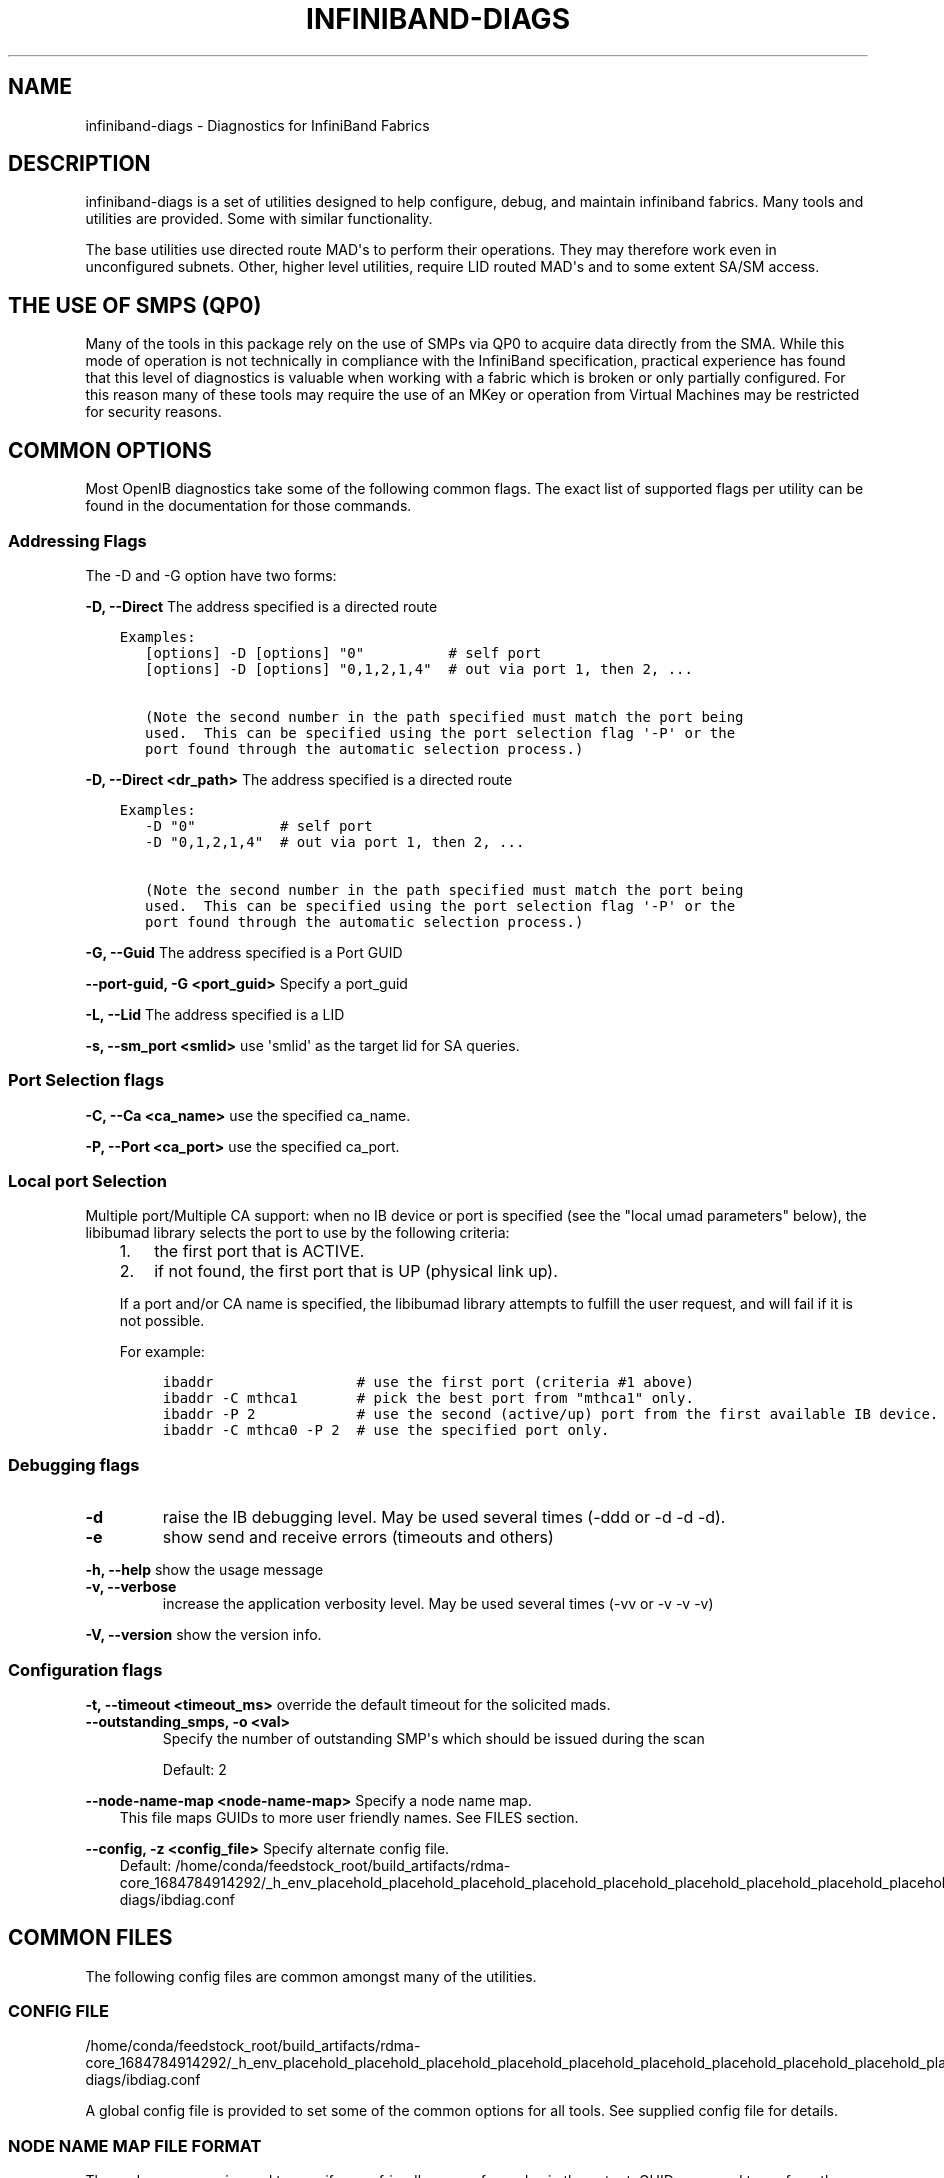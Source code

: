 .\" Man page generated from reStructuredText.
.
.TH INFINIBAND-DIAGS 8 "2017-08-21" "" "Open IB Diagnostics"
.SH NAME
infiniband-diags \- Diagnostics for InfiniBand Fabrics
.
.nr rst2man-indent-level 0
.
.de1 rstReportMargin
\\$1 \\n[an-margin]
level \\n[rst2man-indent-level]
level margin: \\n[rst2man-indent\\n[rst2man-indent-level]]
-
\\n[rst2man-indent0]
\\n[rst2man-indent1]
\\n[rst2man-indent2]
..
.de1 INDENT
.\" .rstReportMargin pre:
. RS \\$1
. nr rst2man-indent\\n[rst2man-indent-level] \\n[an-margin]
. nr rst2man-indent-level +1
.\" .rstReportMargin post:
..
.de UNINDENT
. RE
.\" indent \\n[an-margin]
.\" old: \\n[rst2man-indent\\n[rst2man-indent-level]]
.nr rst2man-indent-level -1
.\" new: \\n[rst2man-indent\\n[rst2man-indent-level]]
.in \\n[rst2man-indent\\n[rst2man-indent-level]]u
..
.SH DESCRIPTION
.sp
infiniband\-diags is a set of utilities designed to help configure, debug, and
maintain infiniband fabrics.  Many tools and utilities are provided.  Some with
similar functionality.
.sp
The base utilities use directed route MAD\(aqs to perform their operations.  They
may therefore work even in unconfigured subnets.  Other, higher level
utilities, require LID routed MAD\(aqs and to some extent SA/SM access.
.SH THE USE OF SMPS (QP0)
.sp
Many of the tools in this package rely on the use of SMPs via QP0 to acquire
data directly from the SMA.  While this mode of operation is not technically in
compliance with the InfiniBand specification, practical experience has found
that this level of diagnostics is valuable when working with a fabric which is
broken or only partially configured.  For this reason many of these tools may
require the use of an MKey or operation from Virtual Machines may be restricted
for security reasons.
.SH COMMON OPTIONS
.sp
Most OpenIB diagnostics take some of the following common flags. The exact list
of supported flags per utility can be found in the documentation for those
commands.
.SS Addressing Flags
.sp
The \-D and \-G option have two forms:
.\" Define the common option -D for Directed routes
.
.sp
\fB\-D, \-\-Direct\fP     The address specified is a directed route
.INDENT 0.0
.INDENT 3.5
.sp
.nf
.ft C
Examples:
   [options] \-D [options] "0"          # self port
   [options] \-D [options] "0,1,2,1,4"  # out via port 1, then 2, ...

   (Note the second number in the path specified must match the port being
   used.  This can be specified using the port selection flag \(aq\-P\(aq or the
   port found through the automatic selection process.)
.ft P
.fi
.UNINDENT
.UNINDENT
.\" Define the common option -D for Directed routes
.
.sp
\fB\-D, \-\-Direct <dr_path>\fP     The address specified is a directed route
.INDENT 0.0
.INDENT 3.5
.sp
.nf
.ft C
Examples:
   \-D "0"          # self port
   \-D "0,1,2,1,4"  # out via port 1, then 2, ...

   (Note the second number in the path specified must match the port being
   used.  This can be specified using the port selection flag \(aq\-P\(aq or the
   port found through the automatic selection process.)
.ft P
.fi
.UNINDENT
.UNINDENT
.\" Define the common option -G
.
.sp
\fB\-G, \-\-Guid\fP     The address specified is a Port GUID
.\" Define the common option -G
.
.sp
\fB\-\-port\-guid, \-G <port_guid>\fP  Specify a port_guid
.\" Define the common option -L
.
.sp
\fB\-L, \-\-Lid\fP   The address specified is a LID
.\" Define the common option -s
.
.sp
\fB\-s, \-\-sm_port <smlid>\fP     use \(aqsmlid\(aq as the target lid for SA queries.
.SS Port Selection flags
.\" Define the common option -C
.
.sp
\fB\-C, \-\-Ca <ca_name>\fP    use the specified ca_name.
.\" Define the common option -P
.
.sp
\fB\-P, \-\-Port <ca_port>\fP    use the specified ca_port.
.\" Explanation of local port selection
.
.SS Local port Selection
.sp
Multiple port/Multiple CA support: when no IB device or port is specified
(see the "local umad parameters" below), the libibumad library
selects the port to use by the following criteria:
.INDENT 0.0
.INDENT 3.5
.INDENT 0.0
.IP 1. 3
the first port that is ACTIVE.
.IP 2. 3
if not found, the first port that is UP (physical link up).
.UNINDENT
.sp
If a port and/or CA name is specified, the libibumad library attempts
to fulfill the user request, and will fail if it is not possible.
.sp
For example:
.INDENT 0.0
.INDENT 3.5
.sp
.nf
.ft C
ibaddr                 # use the first port (criteria #1 above)
ibaddr \-C mthca1       # pick the best port from "mthca1" only.
ibaddr \-P 2            # use the second (active/up) port from the first available IB device.
ibaddr \-C mthca0 \-P 2  # use the specified port only.
.ft P
.fi
.UNINDENT
.UNINDENT
.UNINDENT
.UNINDENT
.SS Debugging flags
.\" Define the common option -d
.
.INDENT 0.0
.TP
.B \-d
raise the IB debugging level.
May be used several times (\-ddd or \-d \-d \-d).
.UNINDENT
.\" Define the common option -e
.
.INDENT 0.0
.TP
.B \-e
show send and receive errors (timeouts and others)
.UNINDENT
.\" Define the common option -h
.
.sp
\fB\-h, \-\-help\fP      show the usage message
.\" Define the common option -v
.
.INDENT 0.0
.TP
.B \fB\-v, \-\-verbose\fP
increase the application verbosity level.
May be used several times (\-vv or \-v \-v \-v)
.UNINDENT
.\" Define the common option -V
.
.sp
\fB\-V, \-\-version\fP     show the version info.
.SS Configuration flags
.\" Define the common option -t
.
.sp
\fB\-t, \-\-timeout <timeout_ms>\fP override the default timeout for the solicited mads.
.\" Define the common option -z
.
.INDENT 0.0
.TP
.B \fB\-\-outstanding_smps, \-o <val>\fP
Specify the number of outstanding SMP\(aqs which should be issued during the scan
.sp
Default: 2
.UNINDENT
.\" Define the common option --node-name-map
.
.sp
\fB\-\-node\-name\-map <node\-name\-map>\fP Specify a node name map.
.INDENT 0.0
.INDENT 3.5
This file maps GUIDs to more user friendly names.  See FILES section.
.UNINDENT
.UNINDENT
.\" Define the common option -z
.
.sp
\fB\-\-config, \-z  <config_file>\fP Specify alternate config file.
.INDENT 0.0
.INDENT 3.5
Default: /home/conda/feedstock_root/build_artifacts/rdma\-core_1684784914292/_h_env_placehold_placehold_placehold_placehold_placehold_placehold_placehold_placehold_placehold_placehold_placehold_placehold_placehold_placehold_placehold_placehold_placehold_placehold_p/etc/infiniband\-diags/ibdiag.conf
.UNINDENT
.UNINDENT
.SH COMMON FILES
.sp
The following config files are common amongst many of the utilities.
.\" Common text for the config file
.
.SS CONFIG FILE
.sp
/home/conda/feedstock_root/build_artifacts/rdma\-core_1684784914292/_h_env_placehold_placehold_placehold_placehold_placehold_placehold_placehold_placehold_placehold_placehold_placehold_placehold_placehold_placehold_placehold_placehold_placehold_placehold_p/etc/infiniband\-diags/ibdiag.conf
.sp
A global config file is provided to set some of the common options for all
tools.  See supplied config file for details.
.\" Common text to describe the node name map file.
.
.SS NODE NAME MAP FILE FORMAT
.sp
The node name map is used to specify user friendly names for nodes in the
output.  GUIDs are used to perform the lookup.
.sp
This functionality is provided by the opensm\-libs package.  See \fBopensm(8)\fP
for the file location for your installation.
.sp
\fBGenerically:\fP
.INDENT 0.0
.INDENT 3.5
.sp
.nf
.ft C
# comment
<guid> "<name>"
.ft P
.fi
.UNINDENT
.UNINDENT
.sp
\fBExample:\fP
.INDENT 0.0
.INDENT 3.5
.sp
.nf
.ft C
# IB1
# Line cards
0x0008f104003f125c "IB1 (Rack 11 slot 1   ) ISR9288/ISR9096 Voltaire sLB\-24D"
0x0008f104003f125d "IB1 (Rack 11 slot 1   ) ISR9288/ISR9096 Voltaire sLB\-24D"
0x0008f104003f10d2 "IB1 (Rack 11 slot 2   ) ISR9288/ISR9096 Voltaire sLB\-24D"
0x0008f104003f10d3 "IB1 (Rack 11 slot 2   ) ISR9288/ISR9096 Voltaire sLB\-24D"
0x0008f104003f10bf "IB1 (Rack 11 slot 12  ) ISR9288/ISR9096 Voltaire sLB\-24D"

# Spines
0x0008f10400400e2d "IB1 (Rack 11 spine 1   ) ISR9288 Voltaire sFB\-12D"
0x0008f10400400e2e "IB1 (Rack 11 spine 1   ) ISR9288 Voltaire sFB\-12D"
0x0008f10400400e2f "IB1 (Rack 11 spine 1   ) ISR9288 Voltaire sFB\-12D"
0x0008f10400400e31 "IB1 (Rack 11 spine 2   ) ISR9288 Voltaire sFB\-12D"
0x0008f10400400e32 "IB1 (Rack 11 spine 2   ) ISR9288 Voltaire sFB\-12D"

# GUID   Node Name
0x0008f10400411a08 "SW1  (Rack  3) ISR9024 Voltaire 9024D"
0x0008f10400411a28 "SW2  (Rack  3) ISR9024 Voltaire 9024D"
0x0008f10400411a34 "SW3  (Rack  3) ISR9024 Voltaire 9024D"
0x0008f104004119d0 "SW4  (Rack  3) ISR9024 Voltaire 9024D"
.ft P
.fi
.UNINDENT
.UNINDENT
.\" Common text to describe the Topology file.
.
.SS TOPOLOGY FILE FORMAT
.sp
The topology file format is human readable and largely intuitive.
Most identifiers are given textual names like vendor ID (vendid), device ID
(device ID), GUIDs of various types (sysimgguid, caguid, switchguid, etc.).
PortGUIDs are shown in parentheses ().  For switches, this is shown on the
switchguid line.  For CA and router ports, it is shown on the connectivity
lines.  The IB node is identified followed by the number of ports and a quoted
the node GUID.  On the right of this line is a comment (#) followed by the
NodeDescription in quotes.  If the node is a switch, this line also contains
whether switch port 0 is base or enhanced, and the LID and LMC of port 0.
Subsequent lines pertaining to this node show the connectivity.   On the
left is the port number of the current node.  On the right is the peer node
(node at other end of link). It is identified in quotes with nodetype
followed by \- followed by NodeGUID with the port number in square brackets.
Further on the right is a comment (#).  What follows the comment is
dependent on the node type.  If it it a switch node, it is followed by
the NodeDescription in quotes and the LID of the peer node.  If it is a
CA or router node, it is followed by the local LID and LMC and then
followed by the NodeDescription in quotes and the LID of the peer node.
The active link width and speed are then appended to the end of this
output line.
.sp
An example of this is:
.INDENT 0.0
.INDENT 3.5
.sp
.nf
.ft C
#
# Topology file: generated on Tue Jun  5 14:15:10 2007
#
# Max of 3 hops discovered
# Initiated from node 0008f10403960558 port 0008f10403960559

Non\-Chassis Nodes

vendid=0x8f1
devid=0x5a06
sysimgguid=0x5442ba00003000
switchguid=0x5442ba00003080(5442ba00003080)
Switch  24 "S\-005442ba00003080"         # "ISR9024 Voltaire" base port 0 lid 6 lmc 0
[22]    "H\-0008f10403961354"[1](8f10403961355)         # "MT23108 InfiniHost Mellanox Technologies" lid 4 4xSDR
[10]    "S\-0008f10400410015"[1]         # "SW\-6IB4 Voltaire" lid 3 4xSDR
[8]     "H\-0008f10403960558"[2](8f1040396055a)         # "MT23108 InfiniHost Mellanox Technologies" lid 14 4xSDR
[6]     "S\-0008f10400410015"[3]         # "SW\-6IB4 Voltaire" lid 3 4xSDR
[12]    "H\-0008f10403960558"[1](8f10403960559)         # "MT23108 InfiniHost Mellanox Technologies" lid 10 4xSDR

vendid=0x8f1
devid=0x5a05
switchguid=0x8f10400410015(8f10400410015)
Switch  8 "S\-0008f10400410015"          # "SW\-6IB4 Voltaire" base port 0 lid 3 lmc 0
[6]     "H\-0008f10403960984"[1](8f10403960985)         # "MT23108 InfiniHost Mellanox Technologies" lid 16 4xSDR
[4]     "H\-005442b100004900"[1](5442b100004901)        # "MT23108 InfiniHost Mellanox Technologies" lid 12 4xSDR
[1]     "S\-005442ba00003080"[10]                # "ISR9024 Voltaire" lid 6 1xSDR
[3]     "S\-005442ba00003080"[6]         # "ISR9024 Voltaire" lid 6 4xSDR

vendid=0x2c9
devid=0x5a44
caguid=0x8f10403960984
Ca      2 "H\-0008f10403960984"          # "MT23108 InfiniHost Mellanox Technologies"
[1](8f10403960985)     "S\-0008f10400410015"[6]         # lid 16 lmc 1 "SW\-6IB4 Voltaire" lid 3 4xSDR

vendid=0x2c9
devid=0x5a44
caguid=0x5442b100004900
Ca      2 "H\-005442b100004900"          # "MT23108 InfiniHost Mellanox Technologies"
[1](5442b100004901)     "S\-0008f10400410015"[4]         # lid 12 lmc 1 "SW\-6IB4 Voltaire" lid 3 4xSDR

vendid=0x2c9
devid=0x5a44
caguid=0x8f10403961354
Ca      2 "H\-0008f10403961354"          # "MT23108 InfiniHost Mellanox Technologies"
[1](8f10403961355)     "S\-005442ba00003080"[22]                # lid 4 lmc 1 "ISR9024 Voltaire" lid 6 4xSDR

vendid=0x2c9
devid=0x5a44
caguid=0x8f10403960558
Ca      2 "H\-0008f10403960558"          # "MT23108 InfiniHost Mellanox Technologies"
[2](8f1040396055a)     "S\-005442ba00003080"[8]         # lid 14 lmc 1 "ISR9024 Voltaire" lid 6 4xSDR
[1](8f10403960559)     "S\-005442ba00003080"[12]                # lid 10 lmc 1 "ISR9024 Voltaire" lid 6 1xSDR
.ft P
.fi
.UNINDENT
.UNINDENT
.sp
When grouping is used, IB nodes are organized into chassis which are
numbered. Nodes which cannot be determined to be in a chassis are
displayed as "Non\-Chassis Nodes".  External ports are also shown on the
connectivity lines.
.SH UTILITIES LIST
.SS Basic fabric connectivity
.INDENT 0.0
.INDENT 3.5
See: ibnetdiscover, iblinkinfo
.UNINDENT
.UNINDENT
.SS Node information
.INDENT 0.0
.INDENT 3.5
See: ibnodes, ibswitches, ibhosts, ibrouters
.UNINDENT
.UNINDENT
.SS Port information
.INDENT 0.0
.INDENT 3.5
See: ibportstate, ibaddr
.UNINDENT
.UNINDENT
.SS Switch Forwarding Table info
.INDENT 0.0
.INDENT 3.5
See: ibtracert, ibroute, dump_lfts, dump_mfts, check_lft_balance, ibfindnodesusing
.UNINDENT
.UNINDENT
.SS Performance counters
.INDENT 0.0
.INDENT 3.5
See: ibqueryerrors, perfquery
.UNINDENT
.UNINDENT
.SS Local HCA info
.INDENT 0.0
.INDENT 3.5
See: ibstat, ibstatus
.UNINDENT
.UNINDENT
.SS Connectivity check
.INDENT 0.0
.INDENT 3.5
See: ibping, ibsysstat
.UNINDENT
.UNINDENT
.SS Low level query tools
.INDENT 0.0
.INDENT 3.5
See: smpquery, smpdump, saquery, sminfo
.UNINDENT
.UNINDENT
.SS Fabric verification tools
.INDENT 0.0
.INDENT 3.5
See: ibidsverify
.UNINDENT
.UNINDENT
.SH BACKWARDS COMPATIBILITY SCRIPTS
.sp
The following scripts have been identified as redundant and/or lower performing
as compared to the above scripts.  They are provided as legacy scripts when
\-\-enable\-compat\-utils is specified at build time.
.sp
ibcheckerrors, ibclearcounters, ibclearerrors, ibdatacounters
ibchecknet, ibchecknode, ibcheckport, ibcheckportstate,
ibcheckportwidth, ibcheckstate, ibcheckwidth, ibswportwatch,
ibprintca, ibprintrt, ibprintswitch, set_nodedesc.sh
.SH AUTHORS
.INDENT 0.0
.TP
.B Ira Weiny
< \fI\%ira.weiny@intel.com\fP >
.UNINDENT
.\" Generated by docutils manpage writer.
.
